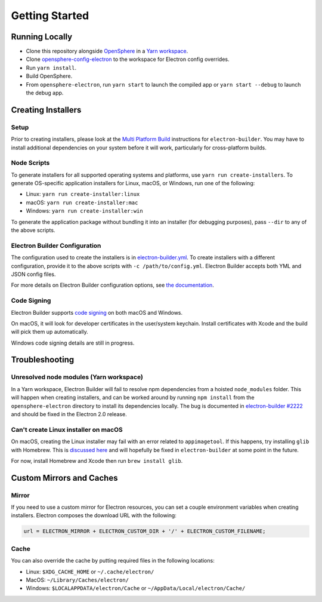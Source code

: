 Getting Started
###############

Running Locally
***************

- Clone this repository alongside `OpenSphere`_ in a `Yarn workspace`_.
- Clone `opensphere-config-electron`_ to the workspace for Electron config overrides.
- Run ``yarn install``.
- Build OpenSphere.
- From ``opensphere-electron``, run ``yarn start`` to launch the compiled app or ``yarn start --debug`` to launch the debug app.

.. _OpenSphere: https://github.com/ngageoint/opensphere
.. _Yarn workspace: https://github.com/ngageoint/opensphere-yarn-workspace
.. _opensphere-config-electron: https://github.com/ngageoint/opensphere-config-electron

Creating Installers
*******************

Setup
-----

Prior to creating installers, please look at the `Multi Platform Build`_ instructions for ``electron-builder``. You may have to install additional dependencies on your system before it will work, particularly for cross-platform builds.

.. _Multi Platform Build: https://www.electron.build/multi-platform-build

Node Scripts
------------

To generate installers for all supported operating systems and platforms, use ``yarn run create-installers``. To generate OS-specific application installers for Linux, macOS, or Windows, run one of the following:

* Linux: ``yarn run create-installer:linux``
* macOS: ``yarn run create-installer:mac``
* Windows: ``yarn run create-installer:win``

To generate the application package without bundling it into an installer (for debugging purposes), pass ``--dir`` to any of the above scripts.

Electron Builder Configuration
------------------------------

The configuration used to create the installers is in `electron-builder.yml`_. To create installers with a different configuration, provide it to the above scripts with ``-c /path/to/config.yml``. Electron Builder accepts both YML and JSON config files.

For more details on Electron Builder configuration options, see `the documentation`_.

.. _electron-builder.yml: https://github.com/ngageoint/opensphere-electron/blob/master/electron-builder.yml
.. _the documentation: https://www.electron.build/configuration/configuration

Code Signing
------------

Electron Builder supports `code signing`_ on both macOS and Windows.

On macOS, it will look for developer certificates in the user/system keychain. Install certificates with Xcode and the build will pick them up automatically.

Windows code signing details are still in progress.

.. _code signing: https://www.electron.build/code-signing

Troubleshooting
***************

Unresolved node modules (Yarn workspace)
----------------------------------------

In a Yarn workspace, Electron Builder will fail to resolve npm dependencies from a hoisted ``node_modules`` folder. This will happen when creating installers, and can be worked around by running ``npm install`` from the ``opensphere-electron`` directory to install its dependencies locally. The bug is documented in `electron-builder #2222`_ and should be fixed in the Electron 2.0 release.

.. _electron-builder #2222: https://github.com/electron-userland/electron-builder/issues/2222

Can't create Linux installer on macOS
-------------------------------------

On macOS, creating the Linux installer may fail with an error related to ``appimagetool``. If this happens, try installing ``glib`` with Homebrew. This is `discussed here`_ and will hopefully be fixed in ``electron-builder`` at some point in the future.

For now, install Homebrew and Xcode then run ``brew install glib``.

.. _discussed here: https://github.com/electron-userland/electron-builder/issues/2204#issuecomment-336741074

Custom Mirrors and Caches
*************************

Mirror
------

If you need to use a custom mirror for Electron resources, you can set a couple environment variables when creating installers. Electron composes the download URL with the following:

.. code-block:: javascript

  url = ELECTRON_MIRROR + ELECTRON_CUSTOM_DIR + '/' + ELECTRON_CUSTOM_FILENAME;

Cache
-----

You can also override the cache by putting required files in the following locations:

* Linux: ``$XDG_CACHE_HOME`` or ``~/.cache/electron/``
* MacOS: ``~/Library/Caches/electron/``
* Windows: ``$LOCALAPPDATA/electron/Cache`` or ``~/AppData/Local/electron/Cache/``
